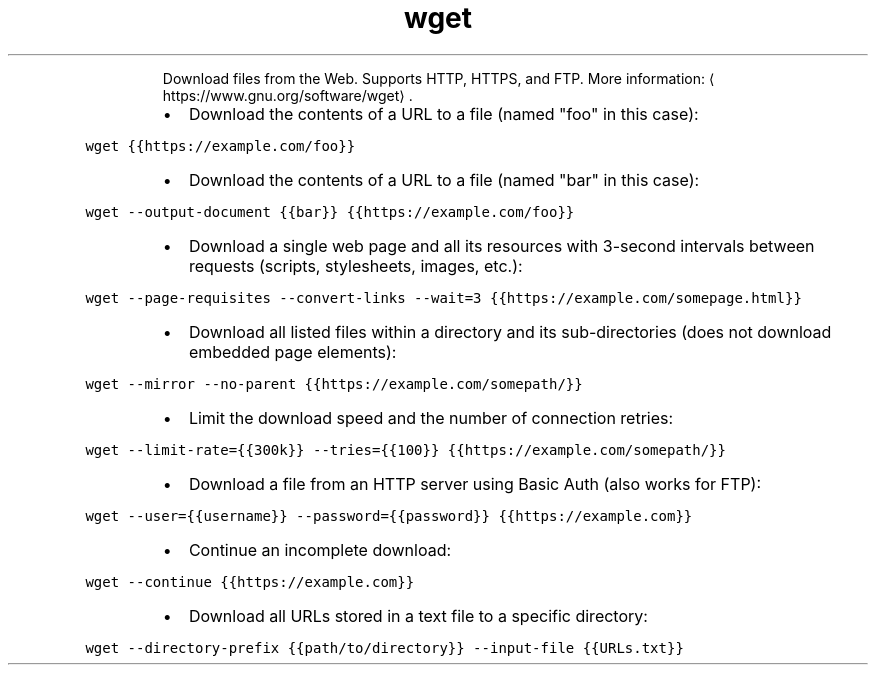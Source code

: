 .TH wget
.PP
.RS
Download files from the Web.
Supports HTTP, HTTPS, and FTP.
More information: \[la]https://www.gnu.org/software/wget\[ra]\&.
.RE
.RS
.IP \(bu 2
Download the contents of a URL to a file (named "foo" in this case):
.RE
.PP
\fB\fCwget {{https://example.com/foo}}\fR
.RS
.IP \(bu 2
Download the contents of a URL to a file (named "bar" in this case):
.RE
.PP
\fB\fCwget \-\-output\-document {{bar}} {{https://example.com/foo}}\fR
.RS
.IP \(bu 2
Download a single web page and all its resources with 3\-second intervals between requests (scripts, stylesheets, images, etc.):
.RE
.PP
\fB\fCwget \-\-page\-requisites \-\-convert\-links \-\-wait=3 {{https://example.com/somepage.html}}\fR
.RS
.IP \(bu 2
Download all listed files within a directory and its sub\-directories (does not download embedded page elements):
.RE
.PP
\fB\fCwget \-\-mirror \-\-no\-parent {{https://example.com/somepath/}}\fR
.RS
.IP \(bu 2
Limit the download speed and the number of connection retries:
.RE
.PP
\fB\fCwget \-\-limit\-rate={{300k}} \-\-tries={{100}} {{https://example.com/somepath/}}\fR
.RS
.IP \(bu 2
Download a file from an HTTP server using Basic Auth (also works for FTP):
.RE
.PP
\fB\fCwget \-\-user={{username}} \-\-password={{password}} {{https://example.com}}\fR
.RS
.IP \(bu 2
Continue an incomplete download:
.RE
.PP
\fB\fCwget \-\-continue {{https://example.com}}\fR
.RS
.IP \(bu 2
Download all URLs stored in a text file to a specific directory:
.RE
.PP
\fB\fCwget \-\-directory\-prefix {{path/to/directory}} \-\-input\-file {{URLs.txt}}\fR
